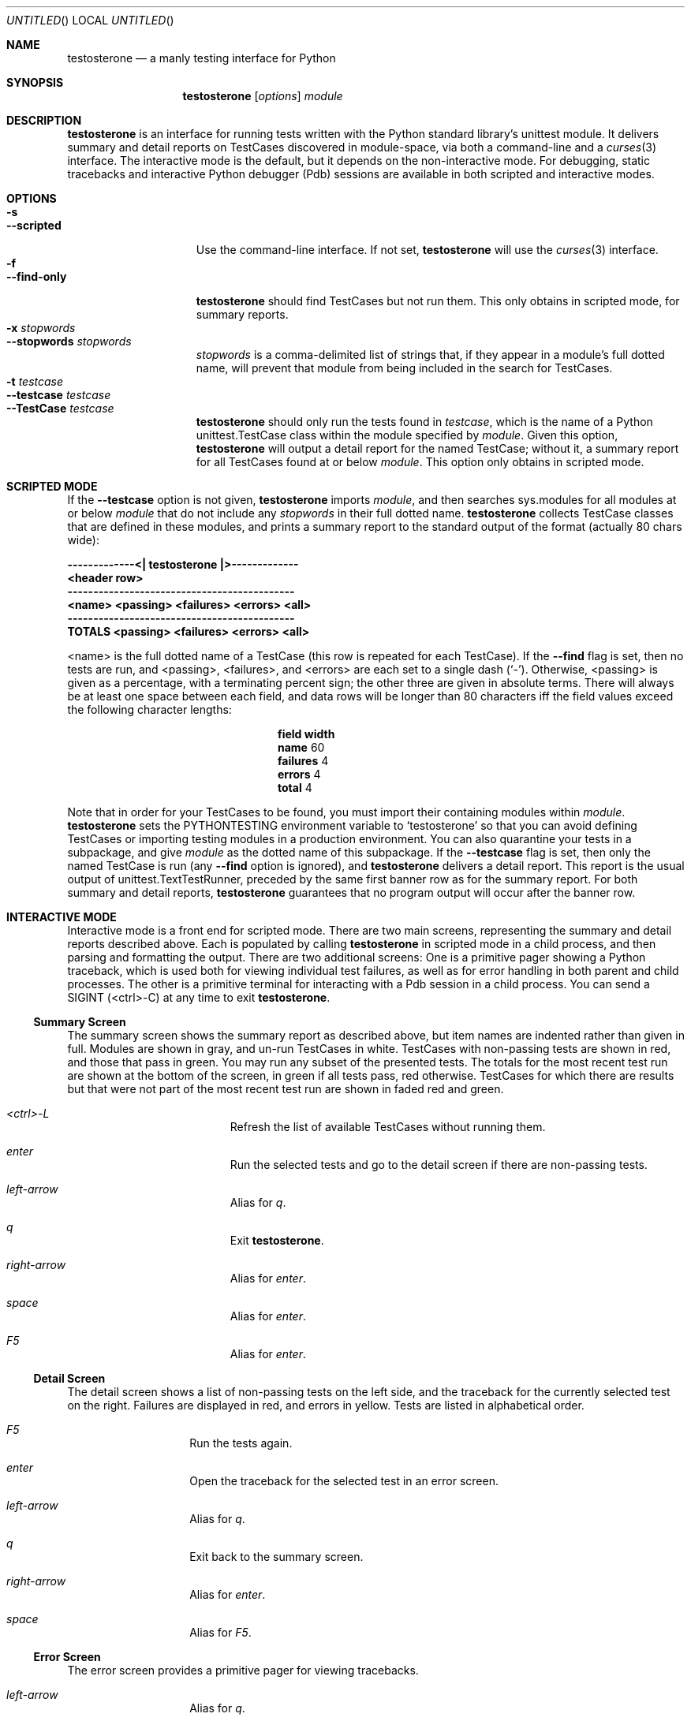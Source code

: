 .Dd January 1, 1970
.Os
.Dt TESTOSTERONE 1 LOCAL
.\"
.\"
.\"
.\"
.\"
.Sh NAME
.Nm testosterone
.Nd a manly testing interface for Python
.\"
.\"
.\"
.\"
.\"
.Sh SYNOPSIS
.Nm
.Op Ar options
.Ar module
.\"
.\"
.\"
.\"
.\"
.Sh DESCRIPTION
.Nm
is an interface for running tests written with the Python standard library's
unittest module. It delivers summary and detail reports on TestCases discovered
in module-space, via both a command-line and a
.Xr curses 3
interface. The interactive mode is the default, but it depends on the
non-interactive mode. For debugging, static tracebacks and interactive Python
debugger (Pdb) sessions are available in both scripted and interactive modes.
.\"
.\"
.\"
.\"
.\"
.Sh OPTIONS
.Bl -tag -width "--interactive" -compact
.It Fl s
.It Fl -scripted
Use the command-line interface. If not set,
.Nm
will use the
.Xr curses 3
interface.
.It Fl f
.It Fl -find-only
.Nm
should find TestCases but not run them. This only obtains in scripted mode, for
summary reports.
.It Fl x Ar stopwords
.It Fl -stopwords Ar stopwords
.Ar stopwords
is a comma-delimited list of strings that, if they appear in a module's
full dotted name, will prevent that module from being included in the search
for TestCases.
.It Fl t Ar testcase
.It Fl -testcase Ar testcase
.It Fl -TestCase Ar testcase
.Nm
should only run the tests found in
.Ar testcase ,
which is the name of a Python unittest.TestCase class within the module
specified by
.Ar module .
Given this option,
.Nm
will output a detail report for the named TestCase; without it, a summary
report for all TestCases found at or below
.Ar module .
This option only obtains in scripted mode.
.El
.\"
.\"
.\"
.\"
.\"
.Sh SCRIPTED MODE
If the
.Fl -testcase
option is not given,
.Nm
imports
.Ar module ,
and then searches sys.modules for all modules at or below
.Ar module
that do not include any
.Ar stopwords
in their full dotted name.
.Nm
collects TestCase classes that are defined in these modules, and prints a
summary report to the standard output of the format (actually 80 chars wide):
.Pp
.Bf -literal
    -------------<| testosterone |>-------------
    <header row>
    --------------------------------------------
    <name>   <passing> <failures> <errors> <all>
    --------------------------------------------
    TOTALS   <passing> <failures> <errors> <all>
.Ef
.Pp
<name> is the full dotted name of a TestCase (this row is repeated for each
TestCase). If the
.Fl -find
flag is set, then no tests are run, and <passing>, <failures>, and <errors> are
each set to a single dash
.Ns ( Sq - ) .
Otherwise, <passing> is given as a percentage, with a terminating percent sign;
the other three are given in absolute terms. There will always be at least one
space between each field, and data rows will be longer than 80 characters iff
the field values exceed the following character lengths:
.Pp
.Bl -column -offset indent ".Sy field" ".Sy width"
.It Sy field Ta Sy width
.It Li name Ta "  60"
.It Li failures Ta "   4"
.It Li errors Ta "   4"
.It Li total Ta "   4"
.El
.Pp
Note that in order for your TestCases to be found, you must import their
containing modules within
.Ar module .
.Nm
sets the
.Ev PYTHONTESTING
environment variable to
.Sq testosterone
so that you can avoid defining TestCases or importing testing modules in a
production environment. You can also quarantine your tests in a subpackage, and
give
.Ar module
as the dotted name of this subpackage.
If the
.Fl -testcase
flag is set, then only the named TestCase is run (any
.Fl -find
option is ignored), and
.Nm
delivers a detail report. This report is the usual output of
unittest.TextTestRunner, preceded by the same first banner row as for the
summary report.
For both summary and detail reports,
.Nm
guarantees that no program output will occur after the banner row.
.\"
.\"
.\"
.\"
.\"
.Sh INTERACTIVE MODE
Interactive mode is a front end for scripted mode. There are two main screens,
representing the summary and detail reports described above. Each is populated
by calling
.Nm
in scripted mode in a child process, and then parsing and formatting the output.
There are two additional screens: One is a primitive pager showing a Python
traceback, which is used both for viewing individual test failures, as well as
for error handling in both parent and child processes. The other is a primitive
terminal for interacting with a Pdb session in a child process.
You can send a SIGINT (<ctrl>-C) at any time to exit
.Nm .
.Ss Summary Screen
The summary screen shows the summary report as described above, but item names
are indented rather than given in full. Modules are shown in gray, and un-run
TestCases in white. TestCases with non-passing tests are shown in red, and those
that pass in green.
You may run any subset of the presented tests. The totals for the most recent
test run are shown at the bottom of the screen, in green if all tests pass, red
otherwise. TestCases for which there are results but that were not part of the
most recent test run are shown in faded red and green.
.Bl -hang -width "right-arrow" -offset indent
.It Em <ctrl>-L
Refresh the list of available TestCases without running them.
.It Em enter
Run the selected tests and go to the detail screen if there are non-passing
tests.
.It Em left-arrow
Alias for
.Em q .
.It Em q
Exit
.Nm .
.It Em right-arrow
Alias for
.Em enter .
.It Em space
Alias for
.Em enter .
.It Em F5
Alias for
.Em enter .
.El
.Ss Detail Screen
The detail screen shows a list of non-passing tests on the left side, and the
traceback for the currently selected test on the right. Failures are displayed
in red, and errors in yellow. Tests are listed in alphabetical order.
.Bl -hang -width "      " -offset indent
.It Em F5
Run the tests again.
.It Em enter
Open the traceback for the selected test in an error screen.
.It Em left-arrow
Alias for
.Em q .
.It Em q
Exit back to the summary screen.
.It Em right-arrow
Alias for
.Em enter .
.It Em space
Alias for
.Em F5 .
.El
.Ss Error Screen
The error screen provides a primitive pager for viewing tracebacks.
.Bl -hang -width "      " -offset indent
.It Em left-arrow
Alias for
.Em q .
.It Em q
Exit back to the previous screen.
.El
.Ss Debugging Screen
The debugging screen is a primitive terminal for interacting with a Python
debugger session. When a child process includes the string
.Sq "(Pdb) "
in its output,
.Nm
enters the debugging screen. When the debugger exits,
.Nm
returns to the previous screen, ignoring any report output that may have
followed the debugging session.
You can easily start debugging from any point in your program or tests by
manually setting a breakpoint:
.Pp
.Dl import pdb; pdb.set_trace()
.Pp
The Python debugger's command reference is online at:
.Pp
.Dl http://docs.python.org/lib/debugger-commands.html
.\"
.\"
.\"
.\"
.\"
.Sh IMPLEMENTATION NOTES
This program is known to work with the following software:
.Pp
.Bl -dash -offset indent -compact
.It
FreeBSD 4.11
.It
Python 2.4.2
.El
.\"
.\"
.\"
.\"
.\"
.\".Sh FILES
.\"
.\"
.\"
.\"
.\"
.Sh EXAMPLES
Run
.Nm Ns 's
own tests, displaying a summary report on the standard output:
.Bl -item -offset indent
.It
$ testosterone -s testosterone.tests
.El
.\"
.\"
.\"
.\"
.\"
.Sh SEE ALSO
.Xr python 1
.Xr curses 3
.\"
.\"
.\"
.\"
.\"
.Sh VERSION
testosterone <trunk>
.\"
.\"
.\"
.\"
.\"
.Sh AUTHORS
.Bl -item -compact
.It
(c) 2005 Chad Whitacre <http://www.zetadev.com/>
.It
This program is beerware. If you like it, buy me a beer someday.
.It
No warranty is expressed or implied.
.El
